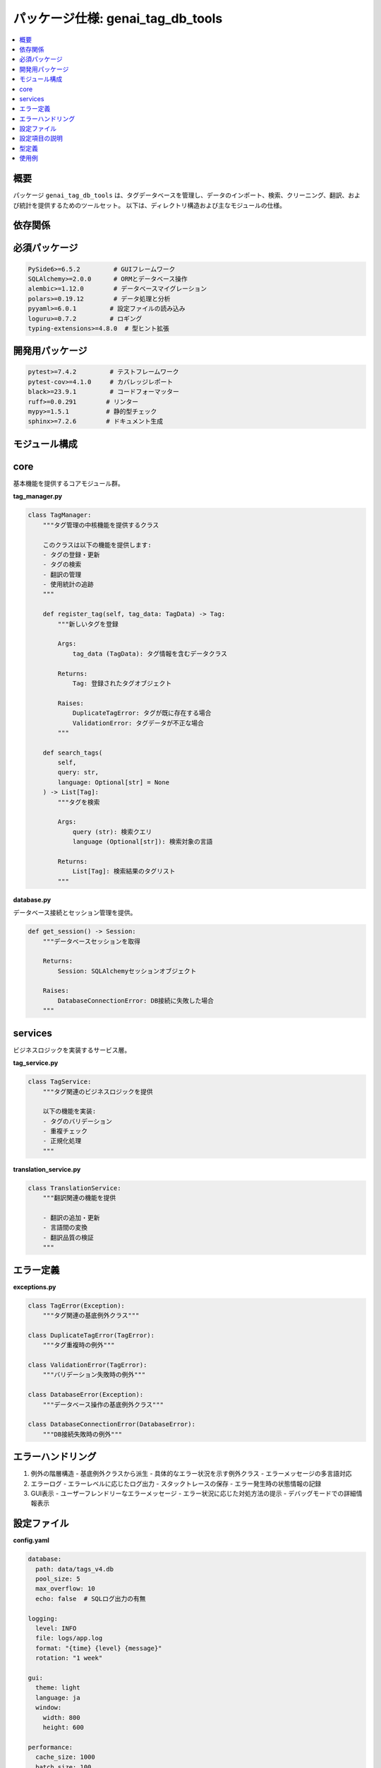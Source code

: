 .. _package_specification:

パッケージ仕様: genai_tag_db_tools
==============================

.. contents::
   :local:
   :depth: 2

概要
----
パッケージ ``genai_tag_db_tools`` は、タグデータベースを管理し、データのインポート、検索、クリーニング、翻訳、および統計を提供するためのツールセット。
以下は、ディレクトリ構造および主なモジュールの仕様。

依存関係
-------

必須パッケージ
-----------

.. code-block:: text

    PySide6>=6.5.2         # GUIフレームワーク
    SQLAlchemy>=2.0.0      # ORMとデータベース操作
    alembic>=1.12.0        # データベースマイグレーション
    polars>=0.19.12        # データ処理と分析
    pyyaml>=6.0.1         # 設定ファイルの読み込み
    loguru>=0.7.2         # ロギング
    typing-extensions>=4.8.0  # 型ヒント拡張

開発用パッケージ
------------

.. code-block:: text

    pytest>=7.4.2         # テストフレームワーク
    pytest-cov>=4.1.0     # カバレッジレポート
    black>=23.9.1         # コードフォーマッター
    ruff>=0.0.291        # リンター
    mypy>=1.5.1          # 静的型チェック
    sphinx>=7.2.6        # ドキュメント生成

モジュール構成
-----------

core
----

基本機能を提供するコアモジュール群。

**tag_manager.py**

.. code-block:: python

    class TagManager:
        """タグ管理の中核機能を提供するクラス
        
        このクラスは以下の機能を提供します:
        - タグの登録・更新
        - タグの検索
        - 翻訳の管理
        - 使用統計の追跡
        """
        
        def register_tag(self, tag_data: TagData) -> Tag:
            """新しいタグを登録
            
            Args:
                tag_data (TagData): タグ情報を含むデータクラス
                
            Returns:
                Tag: 登録されたタグオブジェクト
                
            Raises:
                DuplicateTagError: タグが既に存在する場合
                ValidationError: タグデータが不正な場合
            """
            
        def search_tags(
            self, 
            query: str, 
            language: Optional[str] = None
        ) -> List[Tag]:
            """タグを検索
            
            Args:
                query (str): 検索クエリ
                language (Optional[str]): 検索対象の言語
                
            Returns:
                List[Tag]: 検索結果のタグリスト
            """

**database.py**

データベース接続とセッション管理を提供。

.. code-block:: python

    def get_session() -> Session:
        """データベースセッションを取得
        
        Returns:
            Session: SQLAlchemyセッションオブジェクト
            
        Raises:
            DatabaseConnectionError: DB接続に失敗した場合
        """

services
--------

ビジネスロジックを実装するサービス層。

**tag_service.py**

.. code-block:: python

    class TagService:
        """タグ関連のビジネスロジックを提供
        
        以下の機能を実装:
        - タグのバリデーション
        - 重複チェック
        - 正規化処理
        """

**translation_service.py**

.. code-block:: python

    class TranslationService:
        """翻訳関連の機能を提供
        
        - 翻訳の追加・更新
        - 言語間の変換
        - 翻訳品質の検証
        """

エラー定義
--------

**exceptions.py**

.. code-block:: python

    class TagError(Exception):
        """タグ関連の基底例外クラス"""
        
    class DuplicateTagError(TagError):
        """タグ重複時の例外"""
        
    class ValidationError(TagError):
        """バリデーション失敗時の例外"""
        
    class DatabaseError(Exception):
        """データベース操作の基底例外クラス"""
        
    class DatabaseConnectionError(DatabaseError):
        """DB接続失敗時の例外"""

エラーハンドリング
--------------

1. 例外の階層構造
   - 基底例外クラスから派生
   - 具体的なエラー状況を示す例外クラス
   - エラーメッセージの多言語対応

2. エラーログ
   - エラーレベルに応じたログ出力
   - スタックトレースの保存
   - エラー発生時の状態情報の記録

3. GUI表示
   - ユーザーフレンドリーなエラーメッセージ
   - エラー状況に応じた対処方法の提示
   - デバッグモードでの詳細情報表示

設定ファイル
---------

**config.yaml**

.. code-block:: yaml

    database:
      path: data/tags_v4.db
      pool_size: 5
      max_overflow: 10
      echo: false  # SQLログ出力の有無
      
    logging:
      level: INFO
      file: logs/app.log
      format: "{time} {level} {message}"
      rotation: "1 week"
      
    gui:
      theme: light
      language: ja
      window:
        width: 800
        height: 600
      
    performance:
      cache_size: 1000
      batch_size: 100
      
    development:
      debug: false
      mock_translation: false

設定項目の説明
-----------

1. database
   - path: データベースファイルのパス
   - pool_size: コネクションプールのサイズ
   - max_overflow: 最大超過接続数
   - echo: SQLログ出力の有無

2. logging
   - level: ログレベル (DEBUG/INFO/WARNING/ERROR)
   - file: ログファイルのパス
   - format: ログのフォーマット
   - rotation: ログローテーション設定

3. gui
   - theme: GUIテーマ (light/dark)
   - language: 表示言語
   - window: ウィンドウサイズ設定

4. performance
   - cache_size: キャッシュサイズ
   - batch_size: バッチ処理のサイズ

5. development
   - debug: デバッグモードの有無
   - mock_translation: 翻訳機能のモック化

型定義
-----

**types.py**

.. code-block:: python

    from dataclasses import dataclass
    from datetime import datetime
    from typing import Dict, List, Optional

    @dataclass
    class TagData:
        """タグデータを表現するデータクラス"""
        source_tag: str
        translations: Dict[str, str]
        count: Optional[int] = 0
        created_at: datetime = field(default_factory=datetime.now)
        
    @dataclass
    class TranslationData:
        """翻訳データを表現するデータクラス"""
        text: str
        language: str
        confidence: float
        
    @dataclass
    class SearchResult:
        """検索結果を表現するデータクラス"""
        tags: List[TagData]
        total_count: int
        page: int
        per_page: int

使用例
-----

1. 基本的な使用方法

.. code-block:: python

    from genai_tag_db_tools import TagManager
    
    # マネージャーの初期化
    manager = TagManager()
    
    # タグの検索
    results = manager.search_tags("landscape")
    
    # タグの登録
    tag_data = TagData(
        source_tag="new_tag",
        translations={"ja": "新しいタグ"}
    )
    manager.register_tag(tag_data)

2. エラーハンドリング

.. code-block:: python

    from genai_tag_db_tools.exceptions import DuplicateTagError
    
    try:
        manager.register_tag(tag_data)
    except DuplicateTagError as e:
        logger.error(f"タグ重複エラー: {e}")
        # エラー処理
    except ValidationError as e:
        logger.error(f"バリデーションエラー: {e}")
        # エラー処理

3. バッチ処理

.. code-block:: python

    # 複数タグの一括登録
    tags_data = [
        TagData(source_tag="tag1", translations={"ja": "タグ1"}),
        TagData(source_tag="tag2", translations={"ja": "タグ2"}),
    ]
    
    manager.bulk_register_tags(tags_data)

4. 設定のカスタマイズ

.. code-block:: python

    from genai_tag_db_tools.config import Config
    
    # 設定の読み込み
    config = Config.load("custom_config.yaml")
    
    # カスタム設定でマネージャーを初期化
    manager = TagManager(config=config)
